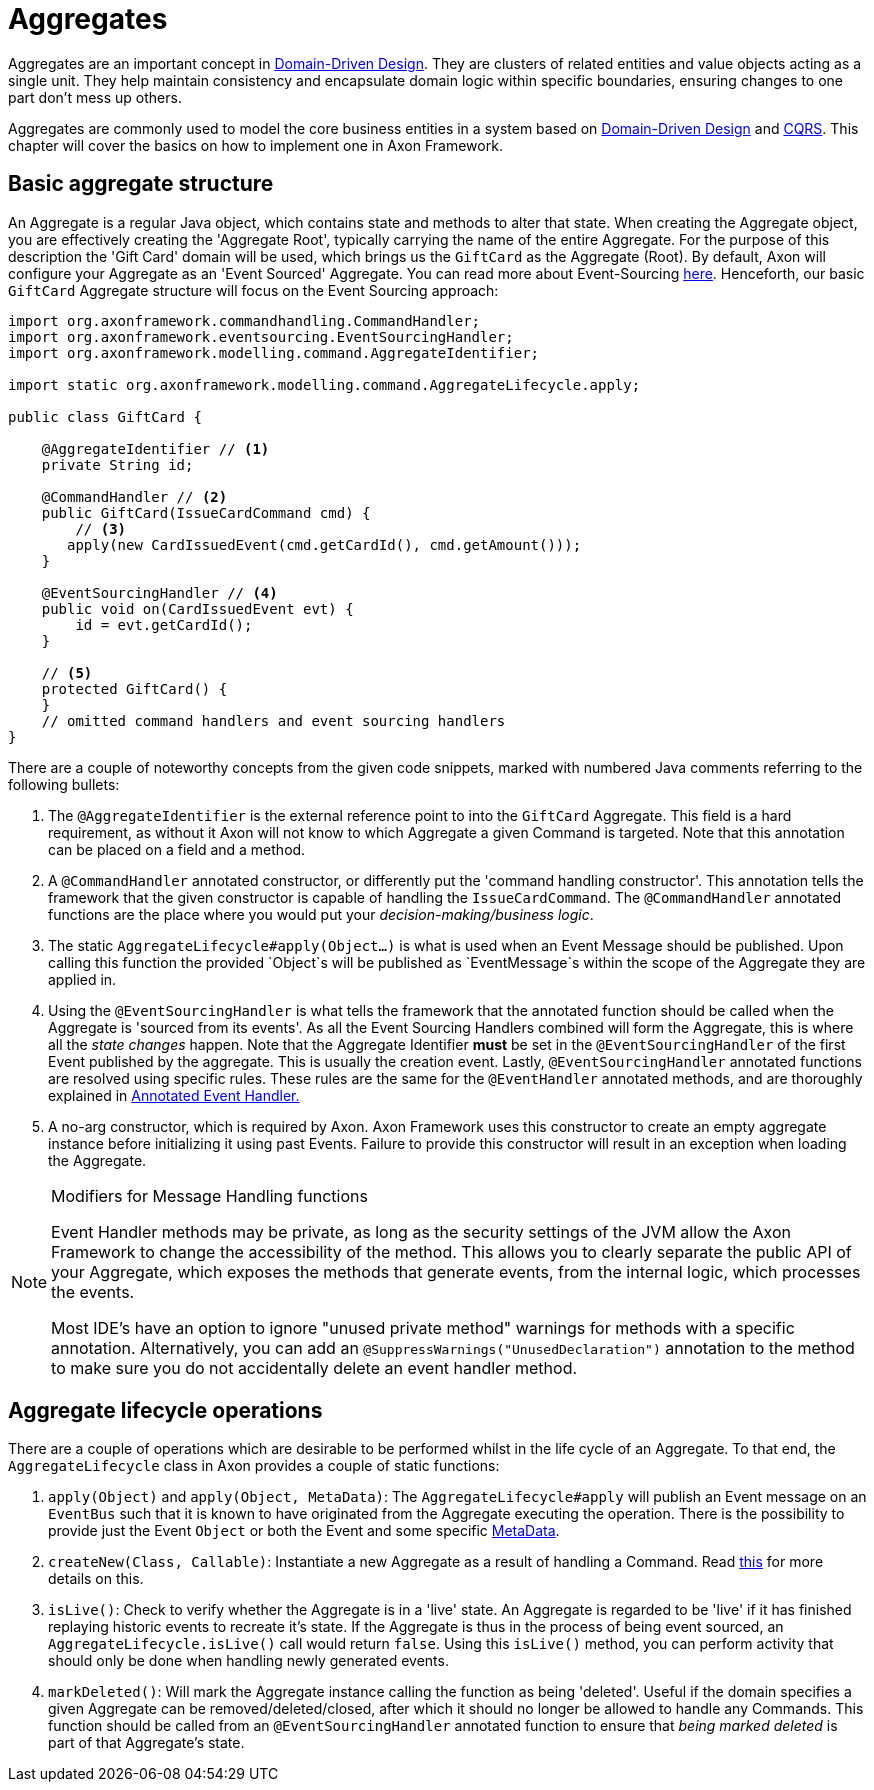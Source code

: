 = Aggregates

Aggregates are an important concept in link:https://www.axoniq.io/concepts/domain-driven-design[Domain-Driven Design].
They are clusters of related entities and value objects acting as a single unit.
They help maintain consistency and encapsulate domain logic within specific boundaries,
ensuring changes to one part don’t mess up others.

Aggregates are commonly used to model the core business entities in a system based on link:https://www.axoniq.io/concepts/domain-driven-design[Domain-Driven Design] and link:https://www.axoniq.io/concepts/cqrs-and-event-sourcing[CQRS].
This chapter will cover the basics on how to implement one in Axon Framework.

== Basic aggregate structure

An Aggregate is a regular Java object, which contains state and methods to alter that state.
When creating the Aggregate object, you are effectively creating the 'Aggregate Root', typically carrying the name of the entire Aggregate.
For the purpose of this description the 'Gift Card' domain will be used, which brings us the `GiftCard` as the Aggregate (Root).
By default, Axon will configure your Aggregate as an 'Event Sourced' Aggregate. You can read more about Event-Sourcing link:https://www.axoniq.io/concepts/cqrs-and-event-sourcing[here].
Henceforth, our basic `GiftCard` Aggregate structure will focus on the Event Sourcing approach:

[source,java]
----
import org.axonframework.commandhandling.CommandHandler;
import org.axonframework.eventsourcing.EventSourcingHandler;
import org.axonframework.modelling.command.AggregateIdentifier;

import static org.axonframework.modelling.command.AggregateLifecycle.apply;

public class GiftCard {

    @AggregateIdentifier // <1>
    private String id;

    @CommandHandler // <2>
    public GiftCard(IssueCardCommand cmd) {
        // <3>
       apply(new CardIssuedEvent(cmd.getCardId(), cmd.getAmount()));
    }

    @EventSourcingHandler // <4>
    public void on(CardIssuedEvent evt) {
        id = evt.getCardId();
    }

    // <5>
    protected GiftCard() {
    }
    // omitted command handlers and event sourcing handlers
}
----
There are a couple of noteworthy concepts from the given code snippets, marked with numbered Java comments referring to the following bullets:

<1> The `@AggregateIdentifier` is the external reference point to into the `GiftCard` Aggregate.
This field is a hard requirement, as without it Axon will not know to which Aggregate a given Command is targeted.
Note that this annotation can be placed on a field and a method.

<2> A `@CommandHandler` annotated constructor, or differently put the 'command handling constructor'.
This annotation tells the framework that the given constructor is capable of handling the `IssueCardCommand`.
The `@CommandHandler` annotated functions are the place where you would put your _decision-making/business logic_.

<3> The static `AggregateLifecycle#apply(Object...)` is what is used when an Event Message should be published.
Upon calling this function the provided `Object`s will be published as `EventMessage`s within the scope of the Aggregate they are applied in.

<4> Using the `@EventSourcingHandler` is what tells the framework that the annotated function should be called when the Aggregate is 'sourced from its events'.
As all the Event Sourcing Handlers combined will form the Aggregate, this is where all the _state changes_ happen.
Note that the Aggregate Identifier *must* be set in the `@EventSourcingHandler` of the  first Event published by the aggregate.
This is usually the creation event.
Lastly, `@EventSourcingHandler` annotated functions are resolved using specific rules.
These rules are the same for the `@EventHandler` annotated methods, and are thoroughly explained in xref:events:event-handlers.adoc[Annotated Event Handler.]

<5> A no-arg constructor, which is required by Axon.
Axon Framework uses this constructor to create an empty aggregate instance before initializing it using past Events.
Failure to provide this constructor will result in an exception when loading the Aggregate.

[NOTE]
.Modifiers for Message Handling functions
====
Event Handler methods may be private, as long as the security settings of the JVM allow the Axon Framework to change the accessibility of the method.
This allows you to clearly separate the public API of your Aggregate, which exposes the methods that generate events, from the internal logic, which processes the events.

Most IDE's have an option to ignore "unused private method" warnings for methods with a specific annotation.
Alternatively, you can add an `@SuppressWarnings("UnusedDeclaration")` annotation to the method to make sure you do not accidentally delete an event handler method.
====

== Aggregate lifecycle operations

There are a couple of operations which are desirable to be performed whilst in the life cycle of an Aggregate.
To that end, the `AggregateLifecycle` class in Axon provides a couple of static functions:

. `apply(Object)` and `apply(Object, MetaData)`: The `AggregateLifecycle#apply` will publish an Event message on an `EventBus` such that it is known to have originated from the Aggregate executing the operation.
There is the possibility to provide just the Event `Object` or both the Event and some specific xref:messaging-concepts:anatomy-message.adoc#meta-data[MetaData].

. `createNew(Class, Callable)`: Instantiate a new Aggregate as a result of handling a Command.
Read xref:modeling/aggregate-creation-from-another-aggregate.adoc[this] for more details on this.

. `isLive()`: Check to verify whether the Aggregate is in a 'live' state.
An Aggregate is regarded to be 'live' if it has finished replaying historic events to recreate it's state.
If the Aggregate is thus in the process of being event sourced, an `AggregateLifecycle.isLive()` call would return `false`.
Using this `isLive()` method, you can perform activity that should only be done when handling newly generated events.

. `markDeleted()`: Will mark the Aggregate instance calling the function as being 'deleted'.
Useful if the domain specifies a given Aggregate can be removed/deleted/closed, after which it should no longer be allowed to handle any Commands.
This function should be called from an `@EventSourcingHandler` annotated function to ensure that _being marked deleted_ is part of that Aggregate's state.